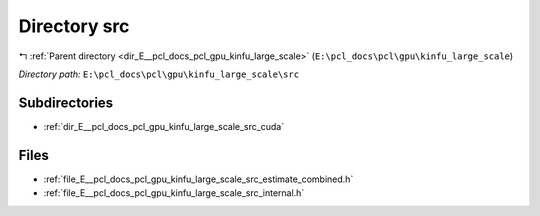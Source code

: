 .. _dir_E__pcl_docs_pcl_gpu_kinfu_large_scale_src:


Directory src
=============


|exhale_lsh| :ref:`Parent directory <dir_E__pcl_docs_pcl_gpu_kinfu_large_scale>` (``E:\pcl_docs\pcl\gpu\kinfu_large_scale``)

.. |exhale_lsh| unicode:: U+021B0 .. UPWARDS ARROW WITH TIP LEFTWARDS

*Directory path:* ``E:\pcl_docs\pcl\gpu\kinfu_large_scale\src``

Subdirectories
--------------

- :ref:`dir_E__pcl_docs_pcl_gpu_kinfu_large_scale_src_cuda`


Files
-----

- :ref:`file_E__pcl_docs_pcl_gpu_kinfu_large_scale_src_estimate_combined.h`
- :ref:`file_E__pcl_docs_pcl_gpu_kinfu_large_scale_src_internal.h`


